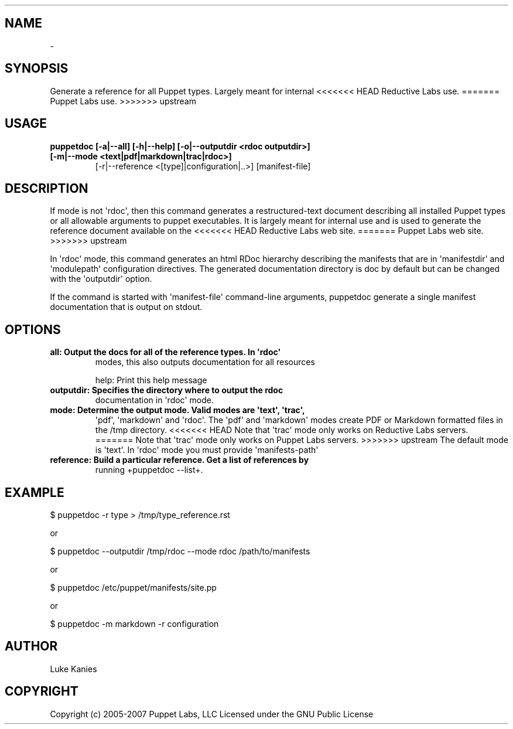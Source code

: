 .TH   "" "" ""
.SH NAME
 \- 
.\" Man page generated from reStructeredText.
.
.SH SYNOPSIS
.sp
Generate a reference for all Puppet types. Largely meant for internal
<<<<<<< HEAD
Reductive Labs use.
=======
Puppet Labs use.
>>>>>>> upstream
.SH USAGE
.INDENT 0.0
.INDENT 3.5
.INDENT 0.0
.TP
.B puppetdoc [\-a|\-\-all] [\-h|\-\-help] [\-o|\-\-outputdir <rdoc outputdir>] [\-m|\-\-mode <text|pdf|markdown|trac|rdoc>]
.
[\-r|\-\-reference <[type]|configuration|..>] [manifest\-file]
.UNINDENT
.UNINDENT
.UNINDENT
.SH DESCRIPTION
.sp
If mode is not \(aqrdoc\(aq, then this command generates a restructured\-text
document describing all installed Puppet types or all allowable
arguments to puppet executables. It is largely meant for internal use
and is used to generate the reference document available on the
<<<<<<< HEAD
Reductive Labs web site.
=======
Puppet Labs web site.
>>>>>>> upstream
.sp
In \(aqrdoc\(aq mode, this command generates an html RDoc hierarchy describing
the manifests that are in \(aqmanifestdir\(aq and \(aqmodulepath\(aq configuration
directives. The generated documentation directory is doc by default but
can be changed with the \(aqoutputdir\(aq option.
.sp
If the command is started with \(aqmanifest\-file\(aq command\-line arguments,
puppetdoc generate a single manifest documentation that is output on
stdout.
.SH OPTIONS
.INDENT 0.0
.TP
.B all:       Output the docs for all of the reference types. In \(aqrdoc\(aq
.
modes, this also outputs documentation for all resources
.UNINDENT
.sp
help:      Print this help message
.INDENT 0.0
.TP
.B outputdir: Specifies the directory where to output the rdoc
.
documentation in \(aqrdoc\(aq mode.
.TP
.B mode:      Determine the output mode. Valid modes are \(aqtext\(aq, \(aqtrac\(aq,
.
\(aqpdf\(aq, \(aqmarkdown\(aq and \(aqrdoc\(aq. The \(aqpdf\(aq and \(aqmarkdown\(aq modes
create PDF or Markdown formatted files in the /tmp directory.
<<<<<<< HEAD
Note that \(aqtrac\(aq mode only works on Reductive Labs servers.
=======
Note that \(aqtrac\(aq mode only works on Puppet Labs servers.
>>>>>>> upstream
The default mode is \(aqtext\(aq. In \(aqrdoc\(aq mode you must provide
\(aqmanifests\-path\(aq
.TP
.B reference: Build a particular reference. Get a list of references by
.
running +puppetdoc \-\-list+.
.UNINDENT
.SH EXAMPLE
.INDENT 0.0
.INDENT 3.5
.sp
$ puppetdoc \-r type > /tmp/type_reference.rst
.UNINDENT
.UNINDENT
.sp
or
.INDENT 0.0
.INDENT 3.5
.sp
$ puppetdoc \-\-outputdir /tmp/rdoc \-\-mode rdoc /path/to/manifests
.UNINDENT
.UNINDENT
.sp
or
.INDENT 0.0
.INDENT 3.5
.sp
$ puppetdoc /etc/puppet/manifests/site.pp
.UNINDENT
.UNINDENT
.sp
or
.INDENT 0.0
.INDENT 3.5
.sp
$ puppetdoc \-m markdown \-r configuration
.UNINDENT
.UNINDENT
.SH AUTHOR
.sp
Luke Kanies
.SH COPYRIGHT
.sp
Copyright (c) 2005\-2007 Puppet Labs, LLC Licensed under the GNU
Public License
.\" Generated by docutils manpage writer.
.\" 
.
